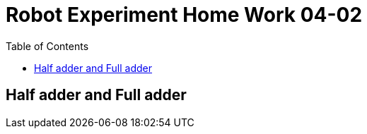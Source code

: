 = Robot Experiment Home Work 04-02
:experimental:
:toc: left

== Half adder and Full adder
// TODO: add home work description